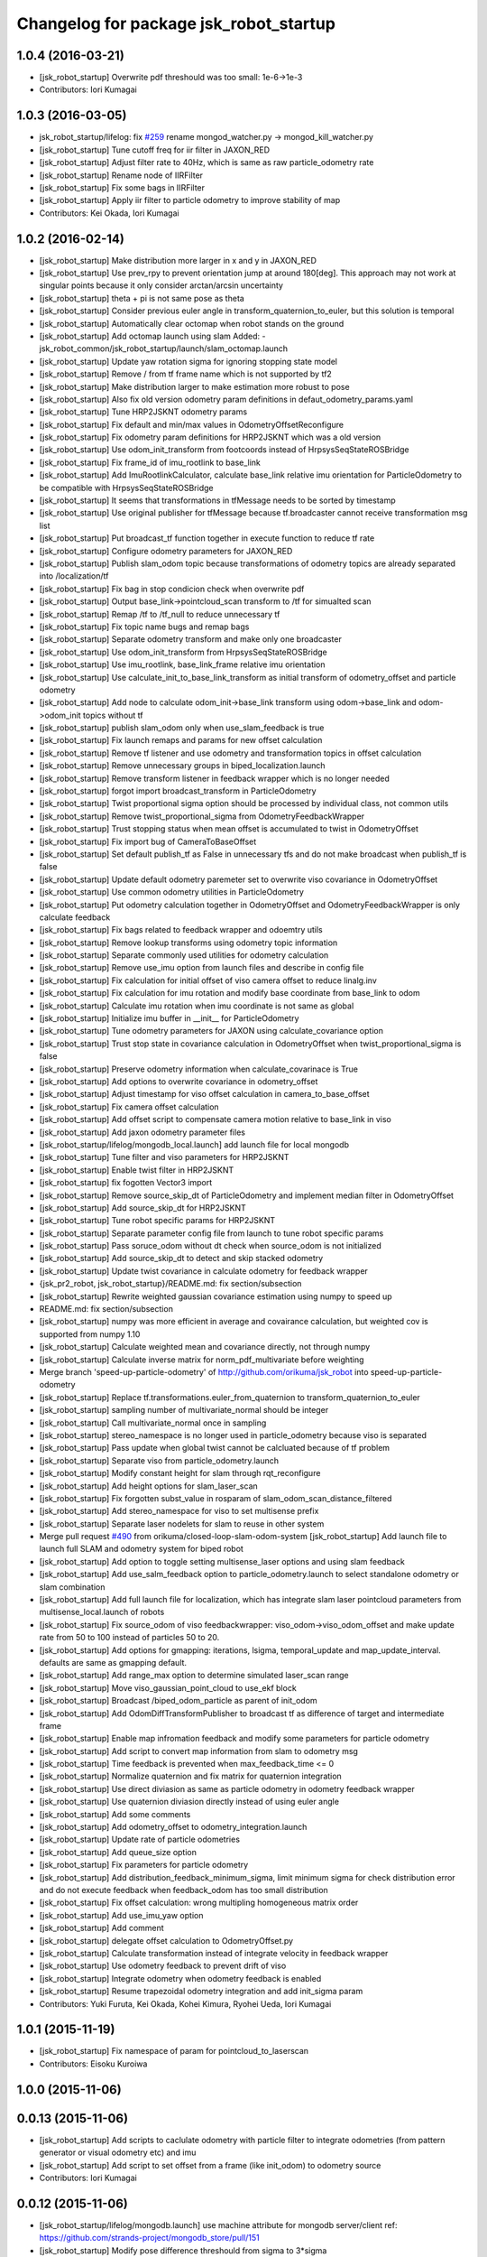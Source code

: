^^^^^^^^^^^^^^^^^^^^^^^^^^^^^^^^^^^^^^^
Changelog for package jsk_robot_startup
^^^^^^^^^^^^^^^^^^^^^^^^^^^^^^^^^^^^^^^

1.0.4 (2016-03-21)
------------------
* [jsk_robot_startup] Overwrite pdf threshould was too small: 1e-6->1e-3
* Contributors: Iori Kumagai

1.0.3 (2016-03-05)
------------------
* jsk_robot_startup/lifelog: fix `#259 <https://github.com/jsk-ros-pkg/jsk_robot/issues/259>`_ rename mongod_watcher.py -> mongod_kill_watcher.py
* [jsk_robot_startup] Tune cutoff freq for iir filter in JAXON_RED
* [jsk_robot_startup] Adjust filter rate to 40Hz, which is same as raw particle_odometry rate
* [jsk_robot_startup] Rename node of IIRFilter
* [jsk_robot_startup] Fix some bags in IIRFilter
* [jsk_robot_startup] Apply iir filter to particle odometry to improve stability of map
* Contributors: Kei Okada, Iori Kumagai

1.0.2 (2016-02-14)
------------------
* [jsk_robot_startup] Make distribution more larger in x and y in JAXON_RED
* [jsk_robot_startup] Use prev_rpy to prevent orientation jump at around 180[deg]. This approach may not work at singular points because it only consider arctan/arcsin uncertainty
* [jsk_robot_startup] theta + pi is not same pose as theta
* [jsk_robot_startup] Consider previous euler angle in transform_quaternion_to_euler, but this solution is temporal
* [jsk_robot_startup] Automatically clear octomap when robot stands on the ground
* [jsk_robot_startup] Add octomap launch using slam
  Added:
  - jsk_robot_common/jsk_robot_startup/launch/slam_octomap.launch
* [jsk_robot_startup] Update yaw rotation sigma for ignoring stopping state model
* [jsk_robot_startup] Remove / from tf frame name which is not supported by tf2
* [jsk_robot_startup] Make distribution larger to make estimation more robust to pose
* [jsk_robot_startup] Also fix old version odometry param definitions in defaut_odometry_params.yaml
* [jsk_robot_startup] Tune HRP2JSKNT odometry params
* [jsk_robot_startup] Fix default and min/max values in OdometryOffsetReconfigure
* [jsk_robot_startup] Fix odometry param definitions for HRP2JSKNT which was a old version
* [jsk_robot_startup] Use odom_init_transform from footcoords instead of HrpsysSeqStateROSBridge
* [jsk_robot_startup] Fix frame_id of imu_rootlink to base_link
* [jsk_robot_startup] Add ImuRootlinkCalculator, calculate base_link relative imu orientation for ParticleOdometry to be compatible with HrpsysSeqStateROSBridge
* [jsk_robot_startup] It seems that transformations in tfMessage needs to be sorted by timestamp
* [jsk_robot_startup] Use original publisher for tfMessage because tf.broadcaster cannot receive transformation msg list
* [jsk_robot_startup] Put broadcast_tf function together in execute function to reduce tf rate
* [jsk_robot_startup] Configure odometry parameters for JAXON_RED
* [jsk_robot_startup] Publish slam_odom topic because transformations of odometry topics are already separated into /localization/tf
* [jsk_robot_startup] Fix bag in stop condicion check when overwrite pdf
* [jsk_robot_startup] Output base_link->pointcloud_scan transform to /tf for simualted scan
* [jsk_robot_startup] Remap /tf to /tf_null to reduce unnecessary tf
* [jsk_robot_startup] Fix topic name bugs and remap bags
* [jsk_robot_startup] Separate odometry transform and make only one broadcaster
* [jsk_robot_startup] Use odom_init_transform from HrpsysSeqStateROSBridge
* [jsk_robot_startup] Use imu_rootlink, base_link_frame relative imu orientation
* [jsk_robot_startup] Use calculate_init_to_base_link_transform as initial transform of odometry_offset and particle odometry
* [jsk_robot_startup] Add node to calculate odom_init->base_link transform using odom->base_link and odom->odom_init topics without tf
* [jsk_robot_startup] publish slam_odom only when use_slam_feedback is true
* [jsk_robot_startup] Fix launch remaps and params for new offset calculation
* [jsk_robot_startup] Remove tf listener and use odometry and transformation topics in offset calculation
* [jsk_robot_startup] Remove unnecessary groups in biped_localization.launch
* [jsk_robot_startup] Remove transform listener in feedback wrapper which is no longer needed
* [jsk_robot_startup] forgot import broadcast_transform in ParticleOdometry
* [jsk_robot_startup] Twist proportional sigma option should be processed by individual class, not common utils
* [jsk_robot_startup] Remove twist_proportional_sigma from OdometryFeedbackWrapper
* [jsk_robot_startup] Trust stopping status when mean offset is accumulated to twist in OdometryOffset
* [jsk_robot_startup] Fix import bug of CameraToBaseOffset
* [jsk_robot_startup] Set default publish_tf as False in unnecessary tfs and do not make broadcast when publish_tf is false
* [jsk_robot_startup] Update default odometry paremeter set to overwrite viso covariance in OdometryOffset
* [jsk_robot_startup] Use common odometry utilities in ParticleOdometry
* [jsk_robot_startup] Put odometry calculation together in OdometryOffset and OdometryFeedbackWrapper is only calculate feedback
* [jsk_robot_startup] Fix bags related to feedback wrapper and odoemtry utils
* [jsk_robot_startup] Remove lookup transforms using odometry topic information
* [jsk_robot_startup] Separate commonly used utilities for odometry calculation
* [jsk_robot_startup] Remove use_imu option from launch files and describe in config file
* [jsk_robot_startup] Fix calculation for initial offset of viso camera offset to reduce linalg.inv
* [jsk_robot_startup] Fix calculation for imu rotation and modify base coordinate from base_link to odom
* [jsk_robot_startup] Calculate imu rotation when imu coordinate is not same as global
* [jsk_robot_startup] Initialize imu buffer in __init_\_ for ParticleOdometry
* [jsk_robot_startup] Tune odometry parameters for JAXON using calculate_covariance option
* [jsk_robot_startup] Trust stop state in covariance calculation in OdometryOffset when twist_proportional_sigma is false
* [jsk_robot_startup] Preserve odometry information when calculate_covarinace is True
* [jsk_robot_startup] Add options to overwrite covariance in odometry_offset
* [jsk_robot_startup] Adjust timestamp for viso offset calculation in camera_to_base_offset
* [jsk_robot_startup] Fix camera offset calculation
* [jsk_robot_startup] Add offset script to compensate camera motion relative to base_link in viso
* [jsk_robot_startup] Add jaxon odometry parameter files
* [jsk_robot_startup/lifelog/mongodb_local.launch] add launch file for local mongodb
* [jsk_robot_startup] Tune filter and viso parameters for HRP2JSKNT
* [jsk_robot_startup] Enable twist filter in HRP2JSKNT
* [jsk_robot_startup] fix fogotten Vector3 import
* [jsk_robot_startup] Remove source_skip_dt of ParticleOdometry and implement median filter in OdometryOffset
* [jsk_robot_startup] Add source_skip_dt for HRP2JSKNT
* [jsk_robot_startup] Tune robot specific params for HRP2JSKNT
* [jsk_robot_startup] Separate parameter config file from launch to tune robot specific params
* [jsk_robot_startup] Pass soruce_odom without dt check when source_odom is not initialized
* [jsk_robot_startup] Add source_skip_dt to detect and skip stacked odometry
* [jsk_robot_startup] Update twist covariance in calculate odometry for feedback wrapper
* {jsk_pr2_robot, jsk_robot_startup}/README.md: fix section/subsection
* [jsk_robot_startup] Rewrite weighted gaussian covariance estimation using numpy to speed up
* README.md: fix section/subsection
* [jsk_robot_startup] numpy was more efficient in average and covairance calculation, but weighted cov is supported from numpy 1.10
* [jsk_robot_startup] Calculate weighted mean and covariance directly, not through numpy
* [jsk_robot_startup] Calculate inverse matrix for norm_pdf_multivariate before weighting
* Merge branch 'speed-up-particle-odometry' of http://github.com/orikuma/jsk_robot into speed-up-particle-odometry
* [jsk_robot_startup] Replace tf.transformations.euler_from_quaternion to transform_quaternion_to_euler
* [jsk_robot_startup] sampling number of multivariate_normal should be integer
* [jsk_robot_startup] Call multivariate_normal once in sampling
* [jsk_robot_startup] stereo_namespace is no longer used in particle_odometry because viso is separated
* [jsk_robot_startup] Pass update when global twist cannot be calcluated because of tf problem
* [jsk_robot_startup] Separate viso from particle_odometry.launch
* [jsk_robot_startup] Modify constant height for slam through rqt_reconfigure
* [jsk_robot_startup] Add height options for slam_laser_scan
* [jsk_robot_startup] Fix forgotten subst_value in rosparam of slam_odom_scan_distance_filtered
* [jsk_robot_startup] Add stereo_namespace for viso to set multisense prefix
* [jsk_robot_startup] Separate laser nodelets for slam to reuse in other system
* Merge pull request `#490 <https://github.com/jsk-ros-pkg/jsk_robot/issues/490>`_ from orikuma/closed-loop-slam-odom-system
  [jsk_robot_startup] Add launch file to launch full SLAM and odometry system for biped robot
* [jsk_robot_startup] Add option to toggle setting multisense_laser options and using slam feedback
* [jsk_robot_startup] Add use_salm_feedback option to particle_odometry.launch to select standalone odometry or slam combination
* [jsk_robot_startup] Add full launch file for localization, which has integrate slam laser pointcloud parameters from multisense_local.launch of robots
* [jsk_robot_startup] Fix source_odom of viso feedbackwrapper: viso_odom->viso_odom_offset and make update rate from 50 to 100 instead of particles 50 to 20.
* [jsk_robot_startup] Add options for gmapping: iterations, lsigma, temporal_update and map_update_interval. defaults are same as gmapping default.
* [jsk_robot_startup] Add range_max option to determine simulated laser_scan range
* [jsk_robot_startup] Move viso_gaussian_point_cloud to use_ekf block
* [jsk_robot_startup] Broadcast /biped_odom_particle as parent of init_odom
* [jsk_robot_startup] Add OdomDiffTransformPublisher to broadcast tf as difference of target and intermediate frame
* [jsk_robot_startup] Enable map infromation feedback and modify some parameters for particle odometry
* [jsk_robot_startup] Add script to convert map information from slam to odometry msg
* [jsk_robot_startup] Time feedback is prevented when max_feedback_time <= 0
* [jsk_robot_startup] Normalize quaternion and fix matrix for quaternion integration
* [jsk_robot_startup] Use direct diviasion as same as particle odometry in odometry feedback wrapper
* [jsk_robot_startup] Use quaternion diviasion directly instead of using euler angle
* [jsk_robot_startup] Add some comments
* [jsk_robot_startup] Add odometry_offset to odometry_integration.launch
* [jsk_robot_startup] Update rate of particle odometries
* [jsk_robot_startup] Add queue_size option
* [jsk_robot_startup] Fix parameters for particle odometry
* [jsk_robot_startup] Add distribution_feedback_minimum_sigma, limit minimum sigma for check distribution error and do not execute feedback when feedback_odom has too small distribution
* [jsk_robot_startup] Fix offset calculation: wrong multipling homogeneous matrix order
* [jsk_robot_startup] Add use_imu_yaw option
* [jsk_robot_startup] Add comment
* [jsk_robot_startup] delegate offset calculation to OdometryOffset.py
* [jsk_robot_startup] Calculate transformation instead of integrate velocity in feedback wrapper
* [jsk_robot_startup] Use odometry feedback to prevent drift of viso
* [jsk_robot_startup] Integrate odometry when odometry feedback is enabled
* [jsk_robot_startup] Resume trapezoidal odometry integration and add init_sigma param
* Contributors: Yuki Furuta, Kei Okada, Kohei Kimura, Ryohei Ueda, Iori Kumagai

1.0.1 (2015-11-19)
------------------
* [jsk_robot_startup] Fix namespace of param for pointcloud_to_laserscan
* Contributors: Eisoku Kuroiwa

1.0.0 (2015-11-06)
------------------

0.0.13 (2015-11-06)
-------------------
* [jsk_robot_startup] Add scripts to caclulate odometry with particle filter to integrate odometries (from pattern generator or visual odometry etc) and imu
* [jsk_robot_startup] Add script to set offset from a frame (like init_odom) to odometry source
* Contributors: Iori Kumagai

0.0.12 (2015-11-06)
-------------------
* [jsk_robot_startup/lifelog/mongodb.launch] use machine attribute for mongodb server/client ref: https://github.com/strands-project/mongodb_store/pull/151
* [jsk_robot_startup] Modify pose difference threshould from sigma to 3*sigma
* [jsk_robot_startup] Rename twist_proportional_covariance to twist_proportional_sigma for accuracy
* [jsk_robot_startup] Add twist proportional sigma option to odometry feedback wrapper
* [db_client] add machine option for mongodb client
* [jsk_robot_startup] Fix timestamp problem of transform and odom in feedback process
* [jsk_robot_startup] use deepcopy instead of copy because coipy method copies reference of object members
* [jsk_robot_startup] Reset odometry buffer when initialize_odometry
* [jsk_robot_startup] Remove unnecessary lock in initialize
* [jsk_robot_startup] Prevent dead lock in initialize_odometry
* [jsk_robot_startup] Initialize odometry using odom_init_frame in tf instead of init_odom topic
* [jsk_robot_startup] Add init_signal subscriber to catch contact signal to ground and reset odometry wrapper
* [jsk_robot_startup] Revert calculation of orientation, which is probably deleted by mistake
* [jsk_robot_startup] Modify parameters for real robot
* [jsk_robot_startup] Fix description of integration
* [jsk_robot_startup] Modify integration method from rectangular to trapezoidal, and add prev_global_twist as argument of update_pose
* [jsk_robot_startup] Extend queue_size from 1 to 100
* [jsk_robot_startup] Modify ref_frame_change_method parameter from 0 to 1 to prevent drift in viso
* [jsk_robot_startup] Add init_odom to indicate initialize soruce of odom
* [jsk_robot_startup] Update documents for ConstantHeightFramePublisher
* [jsk_robot_startup] Add arguments to select odom frame name of ConstantHeightFramePublisher
* [jsk_robot_startup] Fix typo in error warning
* [jsk_robot_startup] Print warning when faield to solve tf
* [jsk_robot_startup] Pass odom frame name as rosparam in ConstantHeightFramePublisher
* [jsk_robot_startup] Add script to integrate odometry soruce
* [jsk_robot_startup] Add wrapper script to odometry feedback
* [jsk_robot_startup/lifelog/periodic_replicator_client.py] cancel replication when no wired network connection
* [jsk_robot_startup] Add args to determine frame name of odom and map to gmapping
* [jsk_robot_startup] Add invert_viso_tf option to use invert_tf of viso, which is invert parent and child of viso_odom transformation
* [jsk_robot_startup/lifelog/periodic_replicator_client.py] fix fetching argument
* [jsk_robot_startup] Respawn viso to restart by rosnode kill
* [jsk_robot_startup] Add args to remap image topic name for viso
* [jsk_robot_startup/lifelog/tweet.launch] use image_saver instead of extract_images for tweeting with image
* [jsk_robot_startup] add jenkins/musca to database replication node
* Contributors: Yuki Furuta, Iori Kumagai

0.0.11 (2015-09-01)
-------------------
* [jsk_robot_startup] Add visualization node for viso odom_combined
* [jsk_robot_startup] Add viso.launch for visual odometry
* Contributors: Iori Kumagai

0.0.10 (2015-08-16)
-------------------
* [jsk_robot_startup] fix camera namespace openni -> kinect_head
* [jsk_robot_startup] Add odometry accuracy parameters for gmapping
* [jsk_robot_startup] Add scripts to reset slam and heightmap according to /odom_init_trigger
  topic
* [jsk_robot_startup] Add gmapping.rviz for gmapping.launch
* [jsk_robot_startup] Add delta/particle/minimum_score parameters for gmapping
* [jsk_robot_startup] use param "robot/name"
  [jsk_pr2_startup] use daemon mongod
* [jsk_robot_startup] Add rate param to modify tf publish rate and set 10.0 as defalut
* add run depend for mapping
* [jsk_robot_startup] Enable inf value in pointcloud_to_laserscan to prevent robot from obtaining wrong obstacles
* Contributors: Yuki Furuta, Ryohei Ueda, Yu Ohara, Iori Kumagai

0.0.9 (2015-08-03)
------------------
* [jsk_robot_startup] Modify node name of gmapping and pointcloud_to_laserscan
* [jsk_robot_startup] Add respawn to gmapping
* [jsk_robot_startup] Add angle_max and angle_min arguments to determine horizontal scan range
* [jsk_robot_startup] Fix x, y and yaw of pointcloud_toscan_base to parent, roll and pitch to /odom
* [jsk_robot_startup] Fix roll and pitch angle of cosntant height frame same as /odom
* [jsk_robot_startup] Add gmapping to run_depend
* [jsk_robot_startup] Add scripts and launch files for gmapping
* [jsk_robot_startup] support daemon mode mongod; enable replication to jsk robot-database
* Contributors: Iori Kumagai, Yuki Furuta

0.0.8 (2015-07-16)
------------------

0.0.7 (2015-06-11)
------------------

0.0.6 (2015-04-10)
------------------

0.0.5 (2015-04-08)
------------------
* [jsk_baxter_startup] update to add position diff paramter for tweet
* [jsk_baxter_startup] modify to prevent baxter.launch fail
* [jsk_robot_startup/package.xml: add diagnostic_msgs, pr2_mechanism_controllers, sensor_msgs to build dependencies
* [sk_robot_startup/CMakeLists.txt] update to set permission for installed script files
* [jsk_robot_startup] modfiy CMakeLists.txt to install jsk_robot_startup correctly
* [jsk_robot_startup/lifelog/active_user.l] repair tweet lifelog
* [jsk_robot_startup/lifelog/mongodb.launch] fix typo of option in launch
* [jsk_robot_startup/lifelog/mongodb.launch: add mongodb launch; mongod kill watcher
* Contributors: Yuki Furuta, Yuto Inagaki

0.0.4 (2015-01-30)
------------------

0.0.3 (2015-01-09)
------------------

0.0.2 (2015-01-08)
------------------

0.0.1 (2014-12-25)
------------------
* check joint state and set movep for odom disable robot
* Add sound when launching pr2.launch
* Say something at the end of pr2.launch
* move twitter related program to robot_common from jsk_pr2_startup
* add ros-info
* robot time signal
* add tweet.l, see jsk_nao_startup.launch for example
* repiar mongodb.launch
* repair mongodb.launch and add param
* add jsk_robot_common/jsk_robot_startup
* Contributors: Kanae Kochigami, Ryohei Ueda, Yuto Inagaki, Yusuke Furuta
